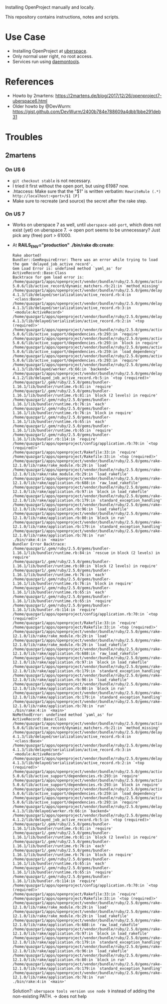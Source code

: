 Installing OpenProject manually and locally.

This repository contains instructions, notes and scripts.

* Use Case
- Installing OpenProject at [[https://uberspace.de][uberspace]].
- Only normal user right, no root access.
- Services run using [[https://wiki.uberspace.de/system:daemontools][daemontools]].

* References
- Howto by 2martens:
  https://2martens.de/blog/2017/12/26/openproject7-uberspace6.html
- Older howto by @DevWurm:
  https://gist.github.com/DevWurm/2400b784e788609a4dbb1bbe291deb31

* Troubles
** 2martens
*** On US 6
- =git checkout stable= is not necessary.
- I tried it first without the open port, but using 61987 now.
- .htaccess: Make sure that the "$1" is written verbatim:
  =RewriteRule (.*) http://localhost:<port>/$1 [P]=
- Make sure to recreate (and source) the secret after the rake step.

*** On US 7
- Works on uberspace 7 as well, until =uberspace-add-port=, which does not exist
  (yet) on uberspace 7. -> open port seems to be unnecessary? Just pick any
  (free) port > 61000.
- At *RAILS_ENV="production" ./bin/rake db:create*:
  #+BEGIN_SRC
Rake aborted!
Bundler::GemRequireError: There was an error while trying to load the gem 'delayed_job_active_record'.
Gem Load Error is: undefined method `yaml_as' for ActiveRecord::Base:Class
Backtrace for gem load error is:
/home/quazgar1/apps/openproject/vendor/bundle/ruby/2.5.0/gems/activerecord-5.0.6/lib/active_record/dynamic_matchers.rb:21:in `method_missing'
/home/quazgar1/apps/openproject/vendor/bundle/ruby/2.5.0/gems/delayed_job-4.1.3/lib/delayed/serialization/active_record.rb:4:in `<class:Base>'
/home/quazgar1/apps/openproject/vendor/bundle/ruby/2.5.0/gems/delayed_job-4.1.3/lib/delayed/serialization/active_record.rb:3:in `<module:ActiveRecord>'
/home/quazgar1/apps/openproject/vendor/bundle/ruby/2.5.0/gems/delayed_job-4.1.3/lib/delayed/serialization/active_record.rb:2:in `<top (required)>'
/home/quazgar1/apps/openproject/vendor/bundle/ruby/2.5.0/gems/activesupport-5.0.6/lib/active_support/dependencies.rb:293:in `require'
/home/quazgar1/apps/openproject/vendor/bundle/ruby/2.5.0/gems/activesupport-5.0.6/lib/active_support/dependencies.rb:293:in `block in require'
/home/quazgar1/apps/openproject/vendor/bundle/ruby/2.5.0/gems/activesupport-5.0.6/lib/active_support/dependencies.rb:259:in `load_dependency'
/home/quazgar1/apps/openproject/vendor/bundle/ruby/2.5.0/gems/activesupport-5.0.6/lib/active_support/dependencies.rb:293:in `require'
/home/quazgar1/apps/openproject/vendor/bundle/ruby/2.5.0/gems/delayed_job-4.1.3/lib/delayed/worker.rb:66:in `backend='
/home/quazgar1/apps/openproject/vendor/bundle/ruby/2.5.0/gems/delayed_job_active_record-4.1.2/lib/delayed_job_active_record.rb:5:in `<top (required)>'
/home/quazgar1/.gem/ruby/2.5.0/gems/bundler-1.16.1/lib/bundler/runtime.rb:81:in `require'
/home/quazgar1/.gem/ruby/2.5.0/gems/bundler-1.16.1/lib/bundler/runtime.rb:81:in `block (2 levels) in require'
/home/quazgar1/.gem/ruby/2.5.0/gems/bundler-1.16.1/lib/bundler/runtime.rb:76:in `each'
/home/quazgar1/.gem/ruby/2.5.0/gems/bundler-1.16.1/lib/bundler/runtime.rb:76:in `block in require'
/home/quazgar1/.gem/ruby/2.5.0/gems/bundler-1.16.1/lib/bundler/runtime.rb:65:in `each'
/home/quazgar1/.gem/ruby/2.5.0/gems/bundler-1.16.1/lib/bundler/runtime.rb:65:in `require'
/home/quazgar1/.gem/ruby/2.5.0/gems/bundler-1.16.1/lib/bundler.rb:114:in `require'
/home/quazgar1/apps/openproject/config/application.rb:70:in `<top (required)>'
/home/quazgar1/apps/openproject/Rakefile:33:in `require'
/home/quazgar1/apps/openproject/Rakefile:33:in `<top (required)>'
/home/quazgar1/apps/openproject/vendor/bundle/ruby/2.5.0/gems/rake-12.1.0/lib/rake/rake_module.rb:29:in `load'
/home/quazgar1/apps/openproject/vendor/bundle/ruby/2.5.0/gems/rake-12.1.0/lib/rake/rake_module.rb:29:in `load_rakefile'
/home/quazgar1/apps/openproject/vendor/bundle/ruby/2.5.0/gems/rake-12.1.0/lib/rake/application.rb:688:in `raw_load_rakefile'
/home/quazgar1/apps/openproject/vendor/bundle/ruby/2.5.0/gems/rake-12.1.0/lib/rake/application.rb:97:in `block in load_rakefile'
/home/quazgar1/apps/openproject/vendor/bundle/ruby/2.5.0/gems/rake-12.1.0/lib/rake/application.rb:179:in `standard_exception_handling'
/home/quazgar1/apps/openproject/vendor/bundle/ruby/2.5.0/gems/rake-12.1.0/lib/rake/application.rb:96:in `load_rakefile'
/home/quazgar1/apps/openproject/vendor/bundle/ruby/2.5.0/gems/rake-12.1.0/lib/rake/application.rb:80:in `block in run'
/home/quazgar1/apps/openproject/vendor/bundle/ruby/2.5.0/gems/rake-12.1.0/lib/rake/application.rb:179:in `standard_exception_handling'
/home/quazgar1/apps/openproject/vendor/bundle/ruby/2.5.0/gems/rake-12.1.0/lib/rake/application.rb:78:in `run'
./bin/rake:4:in `<main>'
Bundler Error Backtrace:
/home/quazgar1/.gem/ruby/2.5.0/gems/bundler-1.16.1/lib/bundler/runtime.rb:84:in `rescue in block (2 levels) in require'
/home/quazgar1/.gem/ruby/2.5.0/gems/bundler-1.16.1/lib/bundler/runtime.rb:80:in `block (2 levels) in require'
/home/quazgar1/.gem/ruby/2.5.0/gems/bundler-1.16.1/lib/bundler/runtime.rb:76:in `each'
/home/quazgar1/.gem/ruby/2.5.0/gems/bundler-1.16.1/lib/bundler/runtime.rb:76:in `block in require'
/home/quazgar1/.gem/ruby/2.5.0/gems/bundler-1.16.1/lib/bundler/runtime.rb:65:in `each'
/home/quazgar1/.gem/ruby/2.5.0/gems/bundler-1.16.1/lib/bundler/runtime.rb:65:in `require'
/home/quazgar1/.gem/ruby/2.5.0/gems/bundler-1.16.1/lib/bundler.rb:114:in `require'
/home/quazgar1/apps/openproject/config/application.rb:70:in `<top (required)>'
/home/quazgar1/apps/openproject/Rakefile:33:in `require'
/home/quazgar1/apps/openproject/Rakefile:33:in `<top (required)>'
/home/quazgar1/apps/openproject/vendor/bundle/ruby/2.5.0/gems/rake-12.1.0/lib/rake/rake_module.rb:29:in `load'
/home/quazgar1/apps/openproject/vendor/bundle/ruby/2.5.0/gems/rake-12.1.0/lib/rake/rake_module.rb:29:in `load_rakefile'
/home/quazgar1/apps/openproject/vendor/bundle/ruby/2.5.0/gems/rake-12.1.0/lib/rake/application.rb:688:in `raw_load_rakefile'
/home/quazgar1/apps/openproject/vendor/bundle/ruby/2.5.0/gems/rake-12.1.0/lib/rake/application.rb:97:in `block in load_rakefile'
/home/quazgar1/apps/openproject/vendor/bundle/ruby/2.5.0/gems/rake-12.1.0/lib/rake/application.rb:179:in `standard_exception_handling'
/home/quazgar1/apps/openproject/vendor/bundle/ruby/2.5.0/gems/rake-12.1.0/lib/rake/application.rb:96:in `load_rakefile'
/home/quazgar1/apps/openproject/vendor/bundle/ruby/2.5.0/gems/rake-12.1.0/lib/rake/application.rb:80:in `block in run'
/home/quazgar1/apps/openproject/vendor/bundle/ruby/2.5.0/gems/rake-12.1.0/lib/rake/application.rb:179:in `standard_exception_handling'
/home/quazgar1/apps/openproject/vendor/bundle/ruby/2.5.0/gems/rake-12.1.0/lib/rake/application.rb:78:in `run'
./bin/rake:4:in `<main>'
NoMethodError: undefined method `yaml_as' for ActiveRecord::Base:Class
/home/quazgar1/apps/openproject/vendor/bundle/ruby/2.5.0/gems/activerecord-5.0.6/lib/active_record/dynamic_matchers.rb:21:in `method_missing'
/home/quazgar1/apps/openproject/vendor/bundle/ruby/2.5.0/gems/delayed_job-4.1.3/lib/delayed/serialization/active_record.rb:4:in `<class:Base>'
/home/quazgar1/apps/openproject/vendor/bundle/ruby/2.5.0/gems/delayed_job-4.1.3/lib/delayed/serialization/active_record.rb:3:in `<module:ActiveRecord>'
/home/quazgar1/apps/openproject/vendor/bundle/ruby/2.5.0/gems/delayed_job-4.1.3/lib/delayed/serialization/active_record.rb:2:in `<top (required)>'
/home/quazgar1/apps/openproject/vendor/bundle/ruby/2.5.0/gems/activesupport-5.0.6/lib/active_support/dependencies.rb:293:in `require'
/home/quazgar1/apps/openproject/vendor/bundle/ruby/2.5.0/gems/activesupport-5.0.6/lib/active_support/dependencies.rb:293:in `block in require'
/home/quazgar1/apps/openproject/vendor/bundle/ruby/2.5.0/gems/activesupport-5.0.6/lib/active_support/dependencies.rb:259:in `load_dependency'
/home/quazgar1/apps/openproject/vendor/bundle/ruby/2.5.0/gems/activesupport-5.0.6/lib/active_support/dependencies.rb:293:in `require'
/home/quazgar1/apps/openproject/vendor/bundle/ruby/2.5.0/gems/delayed_job-4.1.3/lib/delayed/worker.rb:66:in `backend='
/home/quazgar1/apps/openproject/vendor/bundle/ruby/2.5.0/gems/delayed_job_active_record-4.1.2/lib/delayed_job_active_record.rb:5:in `<top (required)>'
/home/quazgar1/.gem/ruby/2.5.0/gems/bundler-1.16.1/lib/bundler/runtime.rb:81:in `require'
/home/quazgar1/.gem/ruby/2.5.0/gems/bundler-1.16.1/lib/bundler/runtime.rb:81:in `block (2 levels) in require'
/home/quazgar1/.gem/ruby/2.5.0/gems/bundler-1.16.1/lib/bundler/runtime.rb:76:in `each'
/home/quazgar1/.gem/ruby/2.5.0/gems/bundler-1.16.1/lib/bundler/runtime.rb:76:in `block in require'
/home/quazgar1/.gem/ruby/2.5.0/gems/bundler-1.16.1/lib/bundler/runtime.rb:65:in `each'
/home/quazgar1/.gem/ruby/2.5.0/gems/bundler-1.16.1/lib/bundler/runtime.rb:65:in `require'
/home/quazgar1/.gem/ruby/2.5.0/gems/bundler-1.16.1/lib/bundler.rb:114:in `require'
/home/quazgar1/apps/openproject/config/application.rb:70:in `<top (required)>'
/home/quazgar1/apps/openproject/Rakefile:33:in `require'
/home/quazgar1/apps/openproject/Rakefile:33:in `<top (required)>'
/home/quazgar1/apps/openproject/vendor/bundle/ruby/2.5.0/gems/rake-12.1.0/lib/rake/rake_module.rb:29:in `load'
/home/quazgar1/apps/openproject/vendor/bundle/ruby/2.5.0/gems/rake-12.1.0/lib/rake/rake_module.rb:29:in `load_rakefile'
/home/quazgar1/apps/openproject/vendor/bundle/ruby/2.5.0/gems/rake-12.1.0/lib/rake/application.rb:688:in `raw_load_rakefile'
/home/quazgar1/apps/openproject/vendor/bundle/ruby/2.5.0/gems/rake-12.1.0/lib/rake/application.rb:97:in `block in load_rakefile'
/home/quazgar1/apps/openproject/vendor/bundle/ruby/2.5.0/gems/rake-12.1.0/lib/rake/application.rb:179:in `standard_exception_handling'
/home/quazgar1/apps/openproject/vendor/bundle/ruby/2.5.0/gems/rake-12.1.0/lib/rake/application.rb:96:in `load_rakefile'
/home/quazgar1/apps/openproject/vendor/bundle/ruby/2.5.0/gems/rake-12.1.0/lib/rake/application.rb:80:in `block in run'
/home/quazgar1/apps/openproject/vendor/bundle/ruby/2.5.0/gems/rake-12.1.0/lib/rake/application.rb:179:in `standard_exception_handling'
/home/quazgar1/apps/openproject/vendor/bundle/ruby/2.5.0/gems/rake-12.1.0/lib/rake/application.rb:78:in `run'
./bin/rake:4:in `<main>'
  #+END_SRC
  Solution?: =uberspace tools version use node 9= instead of adding the
  non-existing PATH. -> does not help

